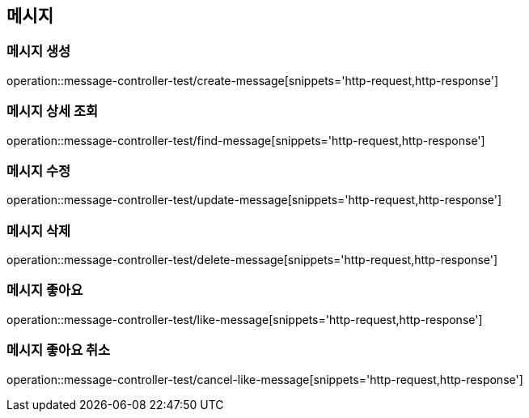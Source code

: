 == 메시지

=== 메시지 생성
operation::message-controller-test/create-message[snippets='http-request,http-response']

=== 메시지 상세 조회
operation::message-controller-test/find-message[snippets='http-request,http-response']

=== 메시지 수정
operation::message-controller-test/update-message[snippets='http-request,http-response']

=== 메시지 삭제
operation::message-controller-test/delete-message[snippets='http-request,http-response']

=== 메시지 좋아요
operation::message-controller-test/like-message[snippets='http-request,http-response']

=== 메시지 좋아요 취소
operation::message-controller-test/cancel-like-message[snippets='http-request,http-response']
